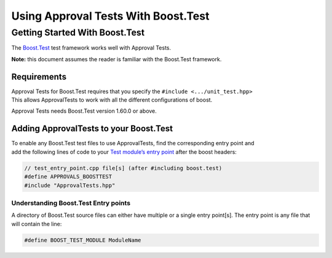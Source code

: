 Using Approval Tests With Boost.Test
====================================

Getting Started With Boost.Test
-------------------------------

The
`Boost.Test <https://www.boost.org/doc/libs/1_72_0/libs/test/doc/html/index.html>`__
test framework works well with Approval Tests.

**Note:** this document assumes the reader is familiar with the
Boost.Test framework.

Requirements
~~~~~~~~~~~~

| Approval Tests for Boost.Test requires that you specify the
  ``#include <.../unit_test.hpp>``
| This allows ApprovalTests to work with all the different
  configurations of boost.

Approval Tests needs Boost.Test version 1.60.0 or above.

Adding ApprovalTests to your Boost.Test
~~~~~~~~~~~~~~~~~~~~~~~~~~~~~~~~~~~~~~~

| To enable any Boost.Test test files to use ApprovalTests, find the
  corresponding entry point and
| add the following lines of code to your `Test module’s entry
  point <https://www.boost.org/doc/libs/1_72_0/libs/test/doc/html/boost_test/adv_scenarios/entry_point_overview.html>`__
  after the boost headers:

.. raw:: html

   <!-- snippet: boost_test_main -->

.. code:: cpp

   // test_entry_point.cpp file[s] (after #including boost.test)
   #define APPROVALS_BOOSTTEST
   #include "ApprovalTests.hpp"

Understanding Boost.Test Entry points
^^^^^^^^^^^^^^^^^^^^^^^^^^^^^^^^^^^^^

A directory of Boost.Test source files can either have multiple or a
single entry point[s]. The entry point is any file that will contain the
line:

.. raw:: html

   <!-- snippet: boost_test_entry_point -->

.. code:: cpp

   #define BOOST_TEST_MODULE ModuleName
